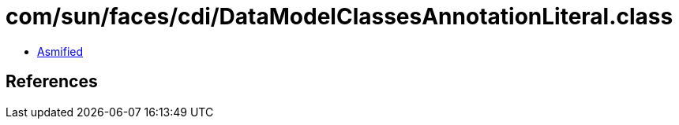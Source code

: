 = com/sun/faces/cdi/DataModelClassesAnnotationLiteral.class

 - link:DataModelClassesAnnotationLiteral-asmified.java[Asmified]

== References

